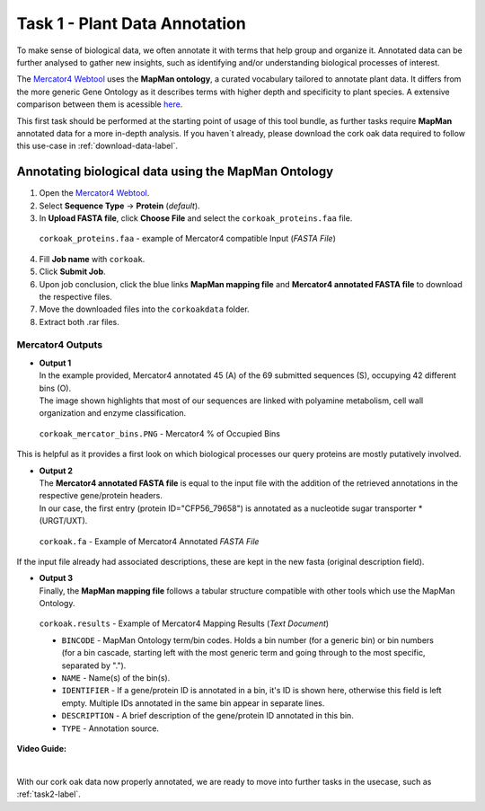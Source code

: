 .. _task1-label:

Task 1 - Plant Data Annotation
==============================

To make sense of biological data, we often annotate it with terms that help group and organize it.
Annotated data can be further analysed to gather new insights, such as identifying and/or understanding biological processes of interest.

The `Mercator4 Webtool <https://plabipd.de/portal/mercator4>`_ uses the **MapMan ontology**, a curated vocabulary tailored to annotate plant data. It differs from the more generic Gene Ontology as it describes terms with higher depth and specificity to plant species. A extensive comparison between them is acessible `here <https://www.frontiersin.org/articles/10.3389/fgene.2012.00115/full>`_.

This first task should be performed at the starting point of usage of this tool bundle, as further tasks require **MapMan** annotated data for a more in-depth analysis. If you haven´t already, please download the cork oak data required to follow this use-case in :ref:`download-data-label`. 

Annotating biological data using the MapMan Ontology
----------------------------------------------------

1. Open the `Mercator4 Webtool <https://plabipd.de/portal/mercator4>`_.
2. Select **Sequence Type** → **Protein** (*default*).
3. In **Upload FASTA file**, click **Choose File** and select the ``corkoak_proteins.faa`` file.

.. figure:: images/corkoak_proteins_mercator_input.png
   :scale: 25 %

   ``corkoak_proteins.faa`` - example of Mercator4 compatible Input (*FASTA File*)

4. Fill **Job name** with ``corkoak``.
5. Click **Submit Job**.
6. Upon job conclusion, click the blue links **MapMan mapping file** and **Mercator4 annotated FASTA file** to download the respective files.
7. Move the downloaded files into the ``corkoakdata`` folder.
8. Extract both .rar files.

Mercator4 Outputs
^^^^^^^^^^^^^^^^^

* | **Output 1**
  | In the example provided, Mercator4 annotated 45 (A) of the 69 submitted sequences (S), occupying 42 different bins (O).
  | The image shown highlights that most of our sequences are linked with polyamine metabolism, cell wall organization and enzyme classification.

.. figure:: images/corkoak_mercator_bins.PNG
   :scale: 80 %

   ``corkoak_mercator_bins.PNG`` - Mercator4 % of Occupied Bins

This is helpful as it provides a first look on which biological processes our query proteins are mostly putatively involved.

* | **Output 2**
  | The **Mercator4 annotated FASTA file** is equal to the input file with the addition of the retrieved annotations in the respective gene/protein headers.
  | In our case, the first entry (protein ID="CFP56_79658") is annotated as a nucleotide sugar transporter \*(URGT/UXT).

.. figure:: images/corkoak_proteins_mercator_output1.png
   :scale: 25 %

   ``corkoak.fa`` - Example of Mercator4 Annotated *FASTA File*

If the input file already had associated descriptions, these are kept in the new fasta (original description field).

* | **Output 3** 
  | Finally, the **MapMan mapping file** follows a tabular structure compatible with other tools which use the MapMan Ontology.

.. figure:: images/corkoak_proteins_mercator_output2.png
   :scale: 25 %

   ``corkoak.results`` - Example of Mercator4 Mapping Results (*Text Document*)

   * ``BINCODE`` - MapMan Ontology term/bin codes. Holds a bin number (for a generic bin) or bin numbers (for a bin cascade, starting left with the most generic term and going through to the most specific, separated by ".").
   * ``NAME`` - Name(s) of the bin(s).
   * ``IDENTIFIER`` - If a gene/protein ID is annotated in a bin, it's ID is shown here, otherwise this field is left empty. Multiple IDs annotated in the same bin appear in separate lines.
   * ``DESCRIPTION`` - A brief description of the gene/protein ID annotated in this bin.
   * ``TYPE`` - Annotation source.

**Video Guide:**

.. raw:: html

   <iframe width="560" height="315" src="https://www.youtube.com/embed/zG-bqquA1mQ" title="YouTube video player" frameborder="0" allow="accelerometer; autoplay; clipboard-write; encrypted-media; gyroscope; picture-in-picture; web-share" allowfullscreen></iframe>

|

With our cork oak data now properly annotated, we are ready to move into further tasks in the usecase, such as :ref:`task2-label`.
